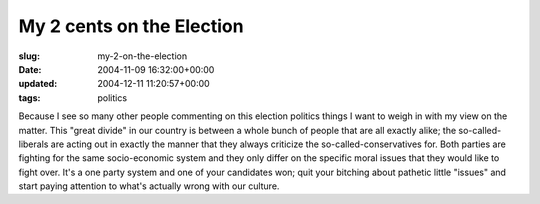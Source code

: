 My 2 cents on the Election
==========================

:slug: my-2-on-the-election
:date: 2004-11-09 16:32:00+00:00
:updated: 2004-12-11 11:20:57+00:00
:tags: politics

Because I see so many other people commenting on this election politics
things I want to weigh in with my view on the matter. This "great
divide" in our country is between a whole bunch of people that are all
exactly alike; the so-called-liberals are acting out in exactly the
manner that they always criticize the so-called-conservatives for. Both
parties are fighting for the same socio-economic system and they only
differ on the specific moral issues that they would like to fight over.
It's a one party system and one of your candidates won; quit your
bitching about pathetic little "issues" and start paying attention to
what's actually wrong with our culture.
